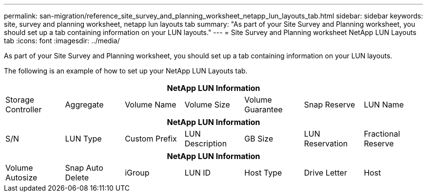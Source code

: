 ---
permalink: san-migration/reference_site_survey_and_planning_worksheet_netapp_lun_layouts_tab.html
sidebar: sidebar
keywords: site, survey and planning worksheet, netapp lun layouts tab
summary: "As part of your Site Survey and Planning worksheet, you should set up a tab containing information on your LUN layouts."
---
= Site Survey and Planning worksheet NetApp LUN Layouts tab
:icons: font
:imagesdir: ../media/

[.lead]
As part of your Site Survey and Planning worksheet, you should set up a tab containing information on your LUN layouts.

The following is an example of how to set up your NetApp LUN Layouts tab.
[options="header"]
|===
7+a| NetApp LUN Information
a|
Storage Controller
a|
Aggregate
a|
Volume Name
a|
Volume Size
a|
Volume Guarantee
a|
Snap Reserve
a|
LUN Name
|===
[options="header"]
|===
7+a| NetApp LUN Information
a|
S/N
a|
LUN Type
a|
Custom Prefix
a|
LUN Description
a|
GB Size
a|
LUN Reservation
a|
Fractional Reserve
|===
[options="header"]
|===
7+a| NetApp LUN Information
a|
Volume Autosize
a|
Snap Auto Delete
a|
iGroup
a|
LUN ID
a|
Host Type
a|
Drive Letter
a|
Host
|===
